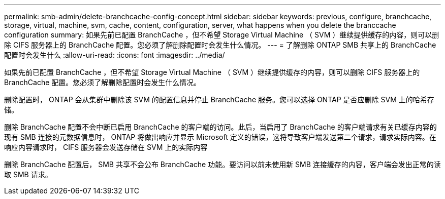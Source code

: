 ---
permalink: smb-admin/delete-branchcache-config-concept.html 
sidebar: sidebar 
keywords: previous, configure, branchcache, storage, virtual, machine, svm, cache, content, configuration, server, what happens when you delete the branccache configuration 
summary: 如果先前已配置 BranchCache ，但不希望 Storage Virtual Machine （ SVM ）继续提供缓存的内容，则可以删除 CIFS 服务器上的 BranchCache 配置。您必须了解删除配置时会发生什么情况。 
---
= 了解删除 ONTAP SMB 共享上的 BranchCache 配置时会发生什么
:allow-uri-read: 
:icons: font
:imagesdir: ../media/


[role="lead"]
如果先前已配置 BranchCache ，但不希望 Storage Virtual Machine （ SVM ）继续提供缓存的内容，则可以删除 CIFS 服务器上的 BranchCache 配置。您必须了解删除配置时会发生什么情况。

删除配置时， ONTAP 会从集群中删除该 SVM 的配置信息并停止 BranchCache 服务。您可以选择 ONTAP 是否应删除 SVM 上的哈希存储。

删除 BranchCache 配置不会中断已启用 BranchCache 的客户端的访问。此后，当启用了 BranchCache 的客户端请求有关已缓存内容的现有 SMB 连接的元数据信息时， ONTAP 将做出响应并显示 Microsoft 定义的错误，这将导致客户端发送第二个请求，请求实际内容。在响应内容请求时， CIFS 服务器会发送存储在 SVM 上的实际内容

删除 BranchCache 配置后， SMB 共享不会公布 BranchCache 功能。要访问以前未使用新 SMB 连接缓存的内容，客户端会发出正常的读取 SMB 请求。
